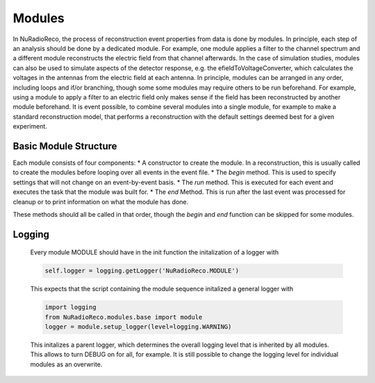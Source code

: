 Modules
===========

In NuRadioReco, the process of reconstruction event properties from data is done
by modules. In principle, each step of an analysis should be done by a dedicated
module. For example, one module applies a filter to the channel spectrum and a
different module reconstructs the electric field from that channel afterwards.
In the case of simulation studies, modules can also be used to simulate aspects
of the detector response, e.g. the efieldToVoltageConverter, which calculates the
voltages in the antennas from the electric field at each antenna.
In principle, modules can be arranged in any order, including loops and if/or
branching, though some some modules may require others to be run beforehand. For
example, using a module to apply a filter to an electric field only makes sense
if the field has been reconstructed by another module beforehand.
It is event possible, to combine several modules into a single module, for example
to make a standard reconstruction model, that performs a reconstruction with the
default settings deemed best for a given experiment.

Basic Module Structure
----------------------
Each module consists of four components:
* A constructor to create the module. In a reconstruction, this is usually
called to create the modules before looping over all events in the event file.
* The *begin* method. This is used to specify settings that will not change on
an event-by-event basis.
* The *run* method. This is executed for each event and executes the task that
the module was built for.
* The *end* Method. This is run after the last event was processed for cleanup
or to print information on what the module has done.

These methods should all be called in that order, though the *begin* and *end*
function can be skipped for some modules.

Logging
--------------
  Every module MODULE should have in the init function the initalization of a
  logger with

  .. code-block:: Python

    self.logger = logging.getLogger('NuRadioReco.MODULE')


  This expects that the script containing the module sequence initalized a
  general logger with

  .. code-block:: Python

    import logging
    from NuRadioReco.modules.base import module
    logger = module.setup_logger(level=logging.WARNING)


  This initalizes a parent logger, which determines the overall logging level that is inherited by all modules. This allows to turn DEBUG on for all, for example. It is still possible to change the logging level for individual modules as an overwrite.
